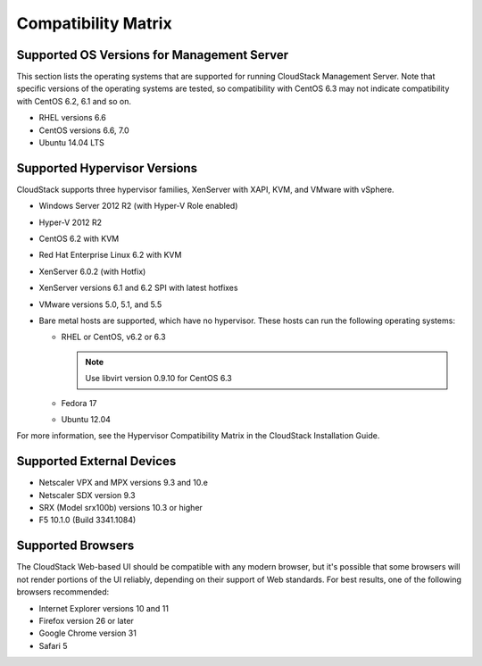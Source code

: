 .. Licensed to the Apache Software Foundation (ASF) under one
   or more contributor license agreements.  See the NOTICE file
   distributed with this work for additional information#
   regarding copyright ownership.  The ASF licenses this file
   to you under the Apache License, Version 2.0 (the
   "License"); you may not use this file except in compliance
   with the License.  You may obtain a copy of the License at
   http://www.apache.org/licenses/LICENSE-2.0
   Unless required by applicable law or agreed to in writing,
   software distributed under the License is distributed on an
   "AS IS" BASIS, WITHOUT WARRANTIES OR CONDITIONS OF ANY
   KIND, either express or implied.  See the License for the
   specific language governing permissions and limitations
   under the License.
   
Compatibility Matrix
====================

Supported OS Versions for Management Server
-------------------------------------------

This section lists the operating systems that are supported for running
CloudStack Management Server. Note that specific versions of the
operating systems are tested, so compatibility with CentOS 6.3 may not
indicate compatibility with CentOS 6.2, 6.1 and so on.

-  RHEL versions 6.6

-  CentOS versions 6.6, 7.0

-  Ubuntu 14.04 LTS

Supported Hypervisor Versions
-----------------------------

CloudStack supports three hypervisor families, XenServer with XAPI, KVM,
and VMware with vSphere.

-  Windows Server 2012 R2 (with Hyper-V Role enabled)

-  Hyper-V 2012 R2

-  CentOS 6.2 with KVM

-  Red Hat Enterprise Linux 6.2 with KVM

-  XenServer 6.0.2 (with Hotfix)

-  XenServer versions 6.1 and 6.2 SPI with latest hotfixes

-  VMware versions 5.0, 5.1, and 5.5

-  Bare metal hosts are supported, which have no hypervisor. These hosts
   can run the following operating systems:

   -  RHEL or CentOS, v6.2 or 6.3

      .. note:: Use libvirt version 0.9.10 for CentOS 6.3

   -  Fedora 17

   -  Ubuntu 12.04

For more information, see the Hypervisor Compatibility Matrix in the
CloudStack Installation Guide.


Supported External Devices
--------------------------

-  Netscaler VPX and MPX versions 9.3 and 10.e

-  Netscaler SDX version 9.3

-  SRX (Model srx100b) versions 10.3 or higher

-  F5 10.1.0 (Build 3341.1084)


Supported Browsers
------------------

The CloudStack Web-based UI should be compatible with any modern
browser, but it's possible that some browsers will not render portions
of the UI reliably, depending on their support of Web standards. For
best results, one of the following browsers recommended:

-  Internet Explorer versions 10 and 11

-  Firefox version 26 or later

-  Google Chrome version 31

-  Safari 5